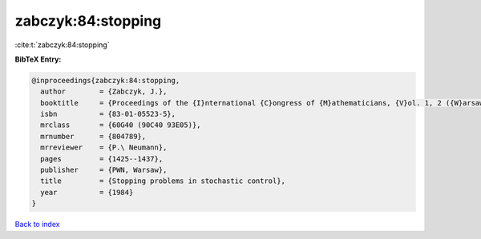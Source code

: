 zabczyk:84:stopping
===================

:cite:t:`zabczyk:84:stopping`

**BibTeX Entry:**

.. code-block:: bibtex

   @inproceedings{zabczyk:84:stopping,
     author        = {Zabczyk, J.},
     booktitle     = {Proceedings of the {I}nternational {C}ongress of {M}athematicians, {V}ol. 1, 2 ({W}arsaw, 1983)},
     isbn          = {83-01-05523-5},
     mrclass       = {60G40 (90C40 93E05)},
     mrnumber      = {804789},
     mrreviewer    = {P.\ Neumann},
     pages         = {1425--1437},
     publisher     = {PWN, Warsaw},
     title         = {Stopping problems in stochastic control},
     year          = {1984}
   }

`Back to index <../By-Cite-Keys.html>`_
